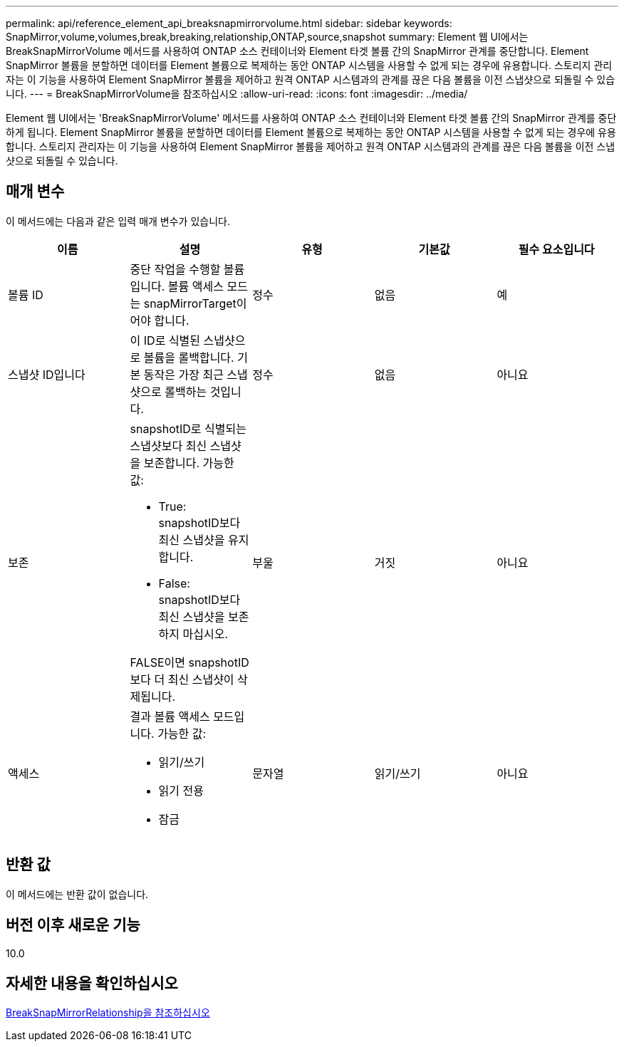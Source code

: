 ---
permalink: api/reference_element_api_breaksnapmirrorvolume.html 
sidebar: sidebar 
keywords: SnapMirror,volume,volumes,break,breaking,relationship,ONTAP,source,snapshot 
summary: Element 웹 UI에서는 BreakSnapMirrorVolume 메서드를 사용하여 ONTAP 소스 컨테이너와 Element 타겟 볼륨 간의 SnapMirror 관계를 중단합니다. Element SnapMirror 볼륨을 분할하면 데이터를 Element 볼륨으로 복제하는 동안 ONTAP 시스템을 사용할 수 없게 되는 경우에 유용합니다. 스토리지 관리자는 이 기능을 사용하여 Element SnapMirror 볼륨을 제어하고 원격 ONTAP 시스템과의 관계를 끊은 다음 볼륨을 이전 스냅샷으로 되돌릴 수 있습니다. 
---
= BreakSnapMirrorVolume을 참조하십시오
:allow-uri-read: 
:icons: font
:imagesdir: ../media/


[role="lead"]
Element 웹 UI에서는 'BreakSnapMirrorVolume' 메서드를 사용하여 ONTAP 소스 컨테이너와 Element 타겟 볼륨 간의 SnapMirror 관계를 중단하게 됩니다. Element SnapMirror 볼륨을 분할하면 데이터를 Element 볼륨으로 복제하는 동안 ONTAP 시스템을 사용할 수 없게 되는 경우에 유용합니다. 스토리지 관리자는 이 기능을 사용하여 Element SnapMirror 볼륨을 제어하고 원격 ONTAP 시스템과의 관계를 끊은 다음 볼륨을 이전 스냅샷으로 되돌릴 수 있습니다.



== 매개 변수

이 메서드에는 다음과 같은 입력 매개 변수가 있습니다.

|===
| 이름 | 설명 | 유형 | 기본값 | 필수 요소입니다 


 a| 
볼륨 ID
 a| 
중단 작업을 수행할 볼륨입니다. 볼륨 액세스 모드는 snapMirrorTarget이어야 합니다.
 a| 
정수
 a| 
없음
 a| 
예



 a| 
스냅샷 ID입니다
 a| 
이 ID로 식별된 스냅샷으로 볼륨을 롤백합니다. 기본 동작은 가장 최근 스냅샷으로 롤백하는 것입니다.
 a| 
정수
 a| 
없음
 a| 
아니요



 a| 
보존
 a| 
snapshotID로 식별되는 스냅샷보다 최신 스냅샷을 보존합니다. 가능한 값:

* True: snapshotID보다 최신 스냅샷을 유지합니다.
* False: snapshotID보다 최신 스냅샷을 보존하지 마십시오.


FALSE이면 snapshotID보다 더 최신 스냅샷이 삭제됩니다.
 a| 
부울
 a| 
거짓
 a| 
아니요



 a| 
액세스
 a| 
결과 볼륨 액세스 모드입니다. 가능한 값:

* 읽기/쓰기
* 읽기 전용
* 잠금

 a| 
문자열
 a| 
읽기/쓰기
 a| 
아니요

|===


== 반환 값

이 메서드에는 반환 값이 없습니다.



== 버전 이후 새로운 기능

10.0



== 자세한 내용을 확인하십시오

xref:reference_element_api_breaksnapmirrorrelationship.adoc[BreakSnapMirrorRelationship을 참조하십시오]

